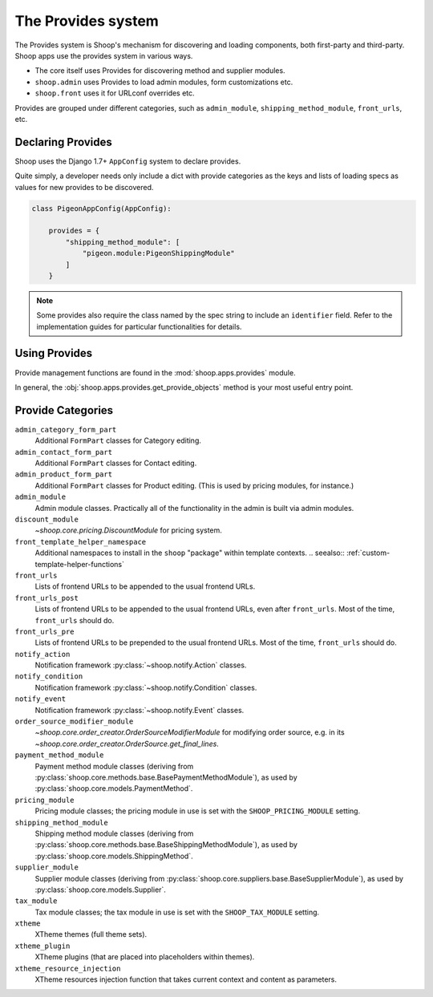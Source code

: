 The Provides system
===================

The Provides system is Shoop's mechanism for discovering and loading
components, both first-party and third-party.  Shoop apps use
the provides system in various ways.

* The core itself uses Provides for discovering method and supplier modules.
* ``shoop.admin`` uses Provides to load admin modules, form customizations etc.
* ``shoop.front`` uses it for URLconf overrides etc.

.. TODO:: Document the various ways better.

Provides are grouped under different categories, such as ``admin_module``,
``shipping_method_module``, ``front_urls``, etc.

Declaring Provides
------------------

Shoop uses the Django 1.7+ ``AppConfig`` system to declare provides.

Quite simply, a developer needs only include a dict with provide categories as
the keys and lists of loading specs as values for new provides to be discovered.

.. code-block:: python

   class PigeonAppConfig(AppConfig):

       provides = {
           "shipping_method_module": [
               "pigeon.module:PigeonShippingModule"
           ]
       }

.. note:: Some provides also require the class named by the spec string to include
          an ``identifier`` field. Refer to the implementation guides for particular
          functionalities for details.

Using Provides
--------------

Provide management functions are found in the :mod:`shoop.apps.provides` module.

In general, the :obj:`shoop.apps.provides.get_provide_objects` method is your most useful
entry point.

Provide Categories
------------------

``admin_category_form_part``
    Additional ``FormPart`` classes for Category editing.
``admin_contact_form_part``
    Additional ``FormPart`` classes for Contact editing.
``admin_product_form_part``
    Additional ``FormPart`` classes for Product editing.
    (This is used by pricing modules, for instance.)
``admin_module``
    Admin module classes. Practically all of the functionality in the admin is built
    via admin modules.
``discount_module``
    `~shoop.core.pricing.DiscountModule` for pricing system.
``front_template_helper_namespace``
    Additional namespaces to install in the ``shoop`` "package" within
    template contexts.
    .. seealso:: :ref:`custom-template-helper-functions`
``front_urls``
    Lists of frontend URLs to be appended to the usual frontend URLs.
``front_urls_post``
    Lists of frontend URLs to be appended to the usual frontend URLs, even after ``front_urls``.
    Most of the time, ``front_urls`` should do.
``front_urls_pre``
    Lists of frontend URLs to be prepended to the usual frontend URLs.
    Most of the time, ``front_urls`` should do.
``notify_action``
    Notification framework :py:class:`~shoop.notify.Action` classes.
``notify_condition``
    Notification framework :py:class:`~shoop.notify.Condition` classes.
``notify_event``
    Notification framework :py:class:`~shoop.notify.Event` classes.
``order_source_modifier_module``
    `~shoop.core.order_creator.OrderSourceModifierModule` for modifying
    order source, e.g. in its
    `~shoop.core.order_creator.OrderSource.get_final_lines`.
``payment_method_module``
    Payment method module classes (deriving from :py:class:`shoop.core.methods.base.BasePaymentMethodModule`),
    as used by :py:class:`shoop.core.models.PaymentMethod`.
``pricing_module``
    Pricing module classes; the pricing module in use is set with the ``SHOOP_PRICING_MODULE`` setting.
``shipping_method_module``
    Shipping method module classes (deriving from :py:class:`shoop.core.methods.base.BaseShippingMethodModule`),
    as used by :py:class:`shoop.core.models.ShippingMethod`.
``supplier_module``
    Supplier module classes (deriving from :py:class:`shoop.core.suppliers.base.BaseSupplierModule`),
    as used by :py:class:`shoop.core.models.Supplier`.
``tax_module``
    Tax module classes; the tax module in use is set with the ``SHOOP_TAX_MODULE`` setting.
``xtheme``
    XTheme themes (full theme sets).
``xtheme_plugin``
    XTheme plugins (that are placed into placeholders within themes).
``xtheme_resource_injection``
    XTheme resources injection function that takes current context and content as parameters.
